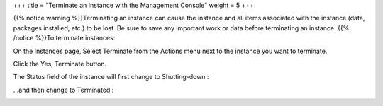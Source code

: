 +++
title = "Terminate an Instance with the Management Console"
weight = 5
+++

..  _terminate_instance:

{{% notice warning %}}Terminating an instance can cause the instance and all items associated with the instance (data, packages installed, etc.) to be lost. Be sure to save any important work or data before terminating an instance. {{% /notice %}}To terminate instances: 

On the Instances page, Select Terminate from the Actions menu next to the instance you want to terminate. 

.. image:: {{< ref "/" >}}images/terminate_instance_console_1.jpg

Click the Yes, Terminate button. 

.. image:: {{< ref "/" >}}images/terminate_instance_console_2.jpg

The Status field of the instance will first change to Shutting-down : 

.. image:: {{< ref "/" >}}images/terminate_instance_console_3.jpg

...and then change to Terminated : 

.. image:: {{< ref "/" >}}images/terminate_instance_console_4.jpg

